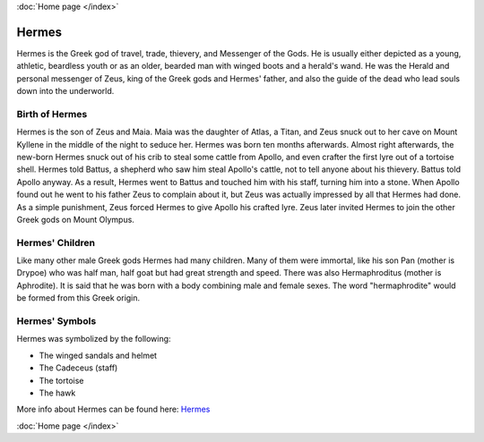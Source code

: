 .. //Matt Rockhold//
:doc:`Home page </index>`

Hermes
======

.. image:: hermes1.jpg
    :width: 200px

Hermes is the Greek god of travel, trade, thievery, and Messenger of the 
Gods. He is usually either depicted as a young, athletic, beardless youth or as 
an older, bearded man with winged boots and a herald's wand. He was the Herald 
and personal messenger of Zeus, king of the Greek gods and Hermes' father, and 
also the guide of the dead who lead souls down into the underworld. 


Birth of Hermes
~~~~~~~~~~~~~~~

.. image:: hermes2.jpg

Hermes is the son of Zeus and Maia. Maia was the daughter of Atlas, a Titan, and 
Zeus snuck out to her cave on Mount Kyllene in the middle of the night to seduce 
her. Hermes was born ten months afterwards. Almost right afterwards, the 
new-born Hermes snuck out of his crib to steal some cattle from Apollo, and even
crafter the first lyre out of a tortoise shell. Hermes told Battus, a shepherd 
who saw him steal Apollo's cattle, not to tell anyone about his thievery. Battus 
told Apollo anyway. As a result, Hermes went to Battus and touched him with his 
staff, turning him into a stone. When Apollo found out he went to his father 
Zeus to complain about it, but Zeus was actually impressed by all that Hermes 
had done. As a simple punishment, Zeus forced Hermes to give Apollo his crafted
lyre. Zeus later invited Hermes to join the other Greek gods on Mount Olympus. 

Hermes' Children
~~~~~~~~~~~~~~~~

.. image:: hermes3.jpg
    :width: 200px

Like many other male Greek gods Hermes had many children. Many of them were 
immortal, like his son Pan (mother is Drypoe) who was half man, half goat but 
had great strength and speed. There was also Hermaphroditus (mother is 
Aphrodite). It is said that he was born with a body combining male and female 
sexes. The word "hermaphrodite" would be formed from this Greek origin. 

Hermes' Symbols
~~~~~~~~~~~~~~~
Hermes was symbolized by the following: 

* The winged sandals and helmet 
* The Cadeceus (staff)
* The tortoise 
* The hawk

More info about Hermes can be found here: 
`Hermes <https://www.greekmythology.com/Olympians/Hermes/hermes.html>`_

:doc:`Home page </index>`